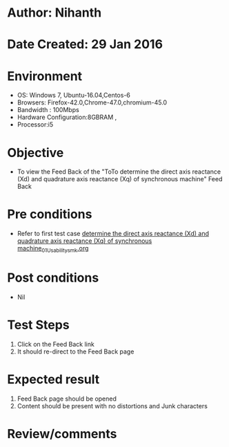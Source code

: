 * Author: Nihanth
* Date Created: 29 Jan 2016
* Environment
  - OS: Windows 7, Ubuntu-16.04,Centos-6
  - Browsers: Firefox-42.0,Chrome-47.0,chromium-45.0
  - Bandwidth : 100Mbps
  - Hardware Configuration:8GBRAM , 
  - Processor:i5

* Objective
  - To view the Feed Back  of the "ToTo determine the direct axis reactance (Xd) and quadrature axis reactance (Xq) of synchronous machine" Feed Back

* Pre conditions
  - Refer to first test case [[https://github.com/Virtual-Labs/virtual-power-lab-dei/blob/master/test-cases/integration_test-cases/ determine the direct axis reactance (Xd) and quadrature axis reactance (Xq) of synchronous machine/ determine the direct axis reactance (Xd) and quadrature axis reactance (Xq) of synchronous machine_01_Usability_smk.org][ determine the direct axis reactance (Xd) and quadrature axis reactance (Xq) of synchronous machine_01_Usability_smk.org]]

* Post conditions
  - Nil
* Test Steps
  1. Click on the Feed Back   link 
  2. It should re-direct to the Feed Back  page

* Expected result
  1. Feed Back   page should be opened
  2. Content should be present with no distortions and Junk characters

* Review/comments


